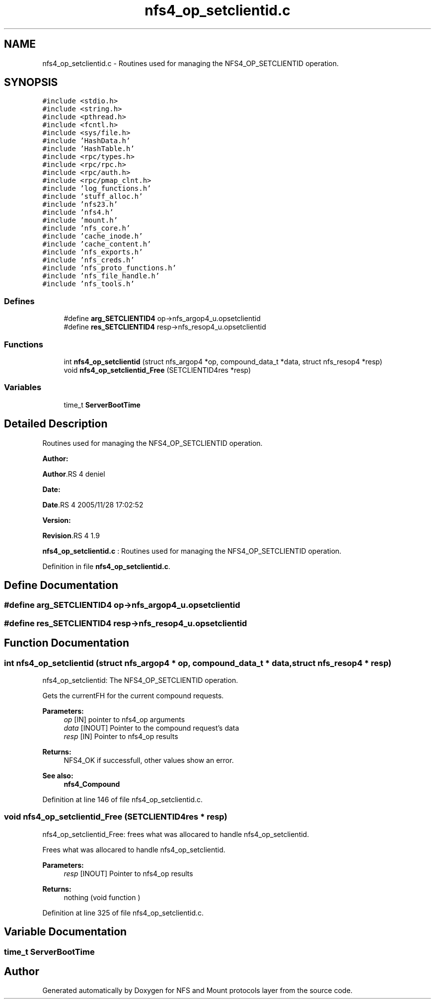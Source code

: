 .TH "nfs4_op_setclientid.c" 3 "31 Mar 2009" "Version 0.1" "NFS and Mount protocols layer" \" -*- nroff -*-
.ad l
.nh
.SH NAME
nfs4_op_setclientid.c \- Routines used for managing the NFS4_OP_SETCLIENTID operation.  

.PP
.SH SYNOPSIS
.br
.PP
\fC#include <stdio.h>\fP
.br
\fC#include <string.h>\fP
.br
\fC#include <pthread.h>\fP
.br
\fC#include <fcntl.h>\fP
.br
\fC#include <sys/file.h>\fP
.br
\fC#include 'HashData.h'\fP
.br
\fC#include 'HashTable.h'\fP
.br
\fC#include <rpc/types.h>\fP
.br
\fC#include <rpc/rpc.h>\fP
.br
\fC#include <rpc/auth.h>\fP
.br
\fC#include <rpc/pmap_clnt.h>\fP
.br
\fC#include 'log_functions.h'\fP
.br
\fC#include 'stuff_alloc.h'\fP
.br
\fC#include 'nfs23.h'\fP
.br
\fC#include 'nfs4.h'\fP
.br
\fC#include 'mount.h'\fP
.br
\fC#include 'nfs_core.h'\fP
.br
\fC#include 'cache_inode.h'\fP
.br
\fC#include 'cache_content.h'\fP
.br
\fC#include 'nfs_exports.h'\fP
.br
\fC#include 'nfs_creds.h'\fP
.br
\fC#include 'nfs_proto_functions.h'\fP
.br
\fC#include 'nfs_file_handle.h'\fP
.br
\fC#include 'nfs_tools.h'\fP
.br

.SS "Defines"

.in +1c
.ti -1c
.RI "#define \fBarg_SETCLIENTID4\fP   op->nfs_argop4_u.opsetclientid"
.br
.ti -1c
.RI "#define \fBres_SETCLIENTID4\fP   resp->nfs_resop4_u.opsetclientid"
.br
.in -1c
.SS "Functions"

.in +1c
.ti -1c
.RI "int \fBnfs4_op_setclientid\fP (struct nfs_argop4 *op, compound_data_t *data, struct nfs_resop4 *resp)"
.br
.ti -1c
.RI "void \fBnfs4_op_setclientid_Free\fP (SETCLIENTID4res *resp)"
.br
.in -1c
.SS "Variables"

.in +1c
.ti -1c
.RI "time_t \fBServerBootTime\fP"
.br
.in -1c
.SH "Detailed Description"
.PP 
Routines used for managing the NFS4_OP_SETCLIENTID operation. 

\fBAuthor:\fP
.RS 4
.RE
.PP
\fBAuthor\fP.RS 4
deniel 
.RE
.PP
\fBDate:\fP
.RS 4
.RE
.PP
\fBDate\fP.RS 4
2005/11/28 17:02:52 
.RE
.PP
\fBVersion:\fP
.RS 4
.RE
.PP
\fBRevision\fP.RS 4
1.9 
.RE
.PP
\fBnfs4_op_setclientid.c\fP : Routines used for managing the NFS4_OP_SETCLIENTID operation. 
.PP
Definition in file \fBnfs4_op_setclientid.c\fP.
.SH "Define Documentation"
.PP 
.SS "#define arg_SETCLIENTID4   op->nfs_argop4_u.opsetclientid"
.PP
.SS "#define res_SETCLIENTID4   resp->nfs_resop4_u.opsetclientid"
.PP
.SH "Function Documentation"
.PP 
.SS "int nfs4_op_setclientid (struct nfs_argop4 * op, compound_data_t * data, struct nfs_resop4 * resp)"
.PP
nfs4_op_setclientid: The NFS4_OP_SETCLIENTID operation.
.PP
Gets the currentFH for the current compound requests.
.PP
\fBParameters:\fP
.RS 4
\fIop\fP [IN] pointer to nfs4_op arguments 
.br
\fIdata\fP [INOUT] Pointer to the compound request's data 
.br
\fIresp\fP [IN] Pointer to nfs4_op results
.RE
.PP
\fBReturns:\fP
.RS 4
NFS4_OK if successfull, other values show an error.
.RE
.PP
\fBSee also:\fP
.RS 4
\fBnfs4_Compound\fP 
.RE
.PP

.PP
Definition at line 146 of file nfs4_op_setclientid.c.
.SS "void nfs4_op_setclientid_Free (SETCLIENTID4res * resp)"
.PP
nfs4_op_setclientid_Free: frees what was allocared to handle nfs4_op_setclientid.
.PP
Frees what was allocared to handle nfs4_op_setclientid.
.PP
\fBParameters:\fP
.RS 4
\fIresp\fP [INOUT] Pointer to nfs4_op results
.RE
.PP
\fBReturns:\fP
.RS 4
nothing (void function ) 
.RE
.PP

.PP
Definition at line 325 of file nfs4_op_setclientid.c.
.SH "Variable Documentation"
.PP 
.SS "time_t \fBServerBootTime\fP"
.PP
.SH "Author"
.PP 
Generated automatically by Doxygen for NFS and Mount protocols layer from the source code.
